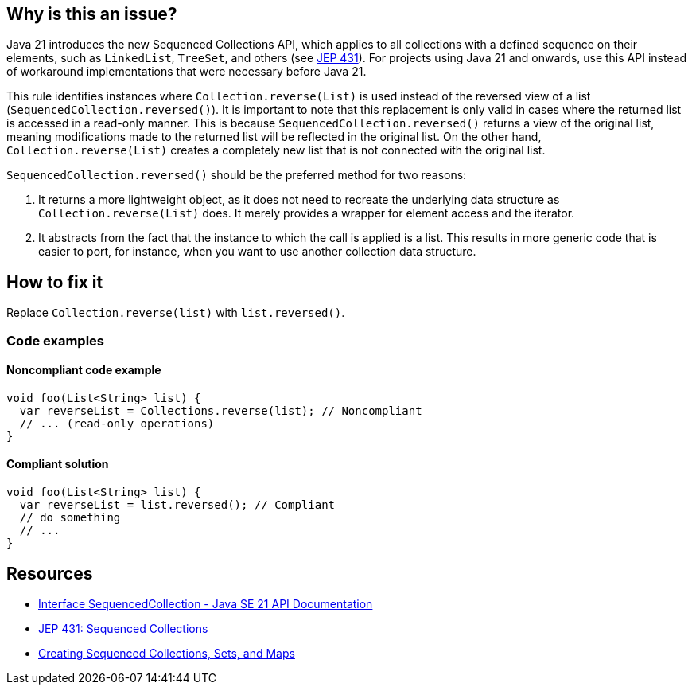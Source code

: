 == Why is this an issue?

Java 21 introduces the new Sequenced Collections API, which applies to all collections with a defined sequence on their elements, such as `LinkedList`, `TreeSet`, and others (see https://openjdk.org/jeps/431[JEP 431]).
For projects using Java 21 and onwards, use this API instead of workaround implementations that were necessary before Java 21.

This rule identifies instances where `Collection.reverse(List)` is used instead of the reversed view of a list (`SequencedCollection.reversed()`).
It is important to note that this replacement is only valid in cases where the returned list is accessed in a read-only manner.
This is because `SequencedCollection.reversed()` returns a view of the original list, meaning modifications made to the returned list will be reflected in the original list.
On the other hand, `Collection.reverse(List)` creates a completely new list that is not connected with the original list.

`SequencedCollection.reversed()` should be the preferred method for two reasons:

1. It returns a more lightweight object, as it does not need to recreate the underlying data structure as `Collection.reverse(List)` does. It merely provides a wrapper for element access and the iterator.
2. It abstracts from the fact that the instance to which the call is applied is a list. This results in more generic code that is easier to port, for instance, when you want to use another collection data structure.

== How to fix it

Replace `Collection.reverse(list)` with `list.reversed()`.

=== Code examples

==== Noncompliant code example

[source,java,diff-id=1,diff-type=noncompliant]
----
void foo(List<String> list) {
  var reverseList = Collections.reverse(list); // Noncompliant
  // ... (read-only operations)
}
----

==== Compliant solution

[source,java,diff-id=1,diff-type=compliant]
----
void foo(List<String> list) {
  var reverseList = list.reversed(); // Compliant
  // do something
  // ...
}
----

== Resources

* https://docs.oracle.com/en/java/javase/21/docs/api/java.base/java/util/SequencedCollection.html[Interface SequencedCollection - Java SE 21 API Documentation]
* https://openjdk.org/jeps/431[JEP 431: Sequenced Collections]
* https://docs.oracle.com/en/java/javase/21/core/creating-sequenced-collections-sets-and-maps.html#GUID-DCFE1D88-A0F5-47DE-A816-AEDA50B97523[Creating Sequenced Collections, Sets, and Maps]
